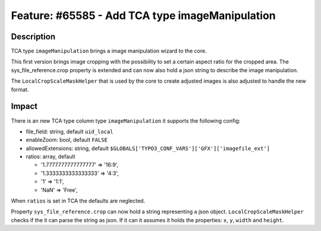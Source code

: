 ================================================
Feature: #65585 - Add TCA type imageManipulation
================================================

Description
===========

TCA type ``imageManipulation`` brings a image manipulation wizard to the core.

This first version brings image cropping with the possibility to
set a certain aspect ratio for the cropped area. The
sys_file_reference.crop property is extended and can now also hold
a json string to describe the image manipulation.

The ``LocalCropScaleMaskHelper`` that is used by the core
to create adjusted images is also adjusted to handle the new format.


Impact
======

There is an new TCA type column type ``imageManipulation`` it supports the following config:

- file_field: string, default ``uid_local``
- enableZoom: bool, default ``FALSE``
- allowedExtensions: string, default ``$GLOBALS['TYPO3_CONF_VARS']['GFX']['imagefile_ext']``
- ratios: array, default

  - '1.7777777777777777' => '16:9',
  - '1.3333333333333333' => '4:3',
  - '1' => '1:1',
  - 'NaN' => 'Free',

When ``ratios`` is set in TCA the defaults are neglected.

Property ``sys_file_reference.crop`` can now hold a string representing a json object. ``LocalCropScaleMaskHelper`` checks
if the it can parse the string as json. If it can it assumes it holds the properties: ``x``, ``y``, ``width`` and ``height``.